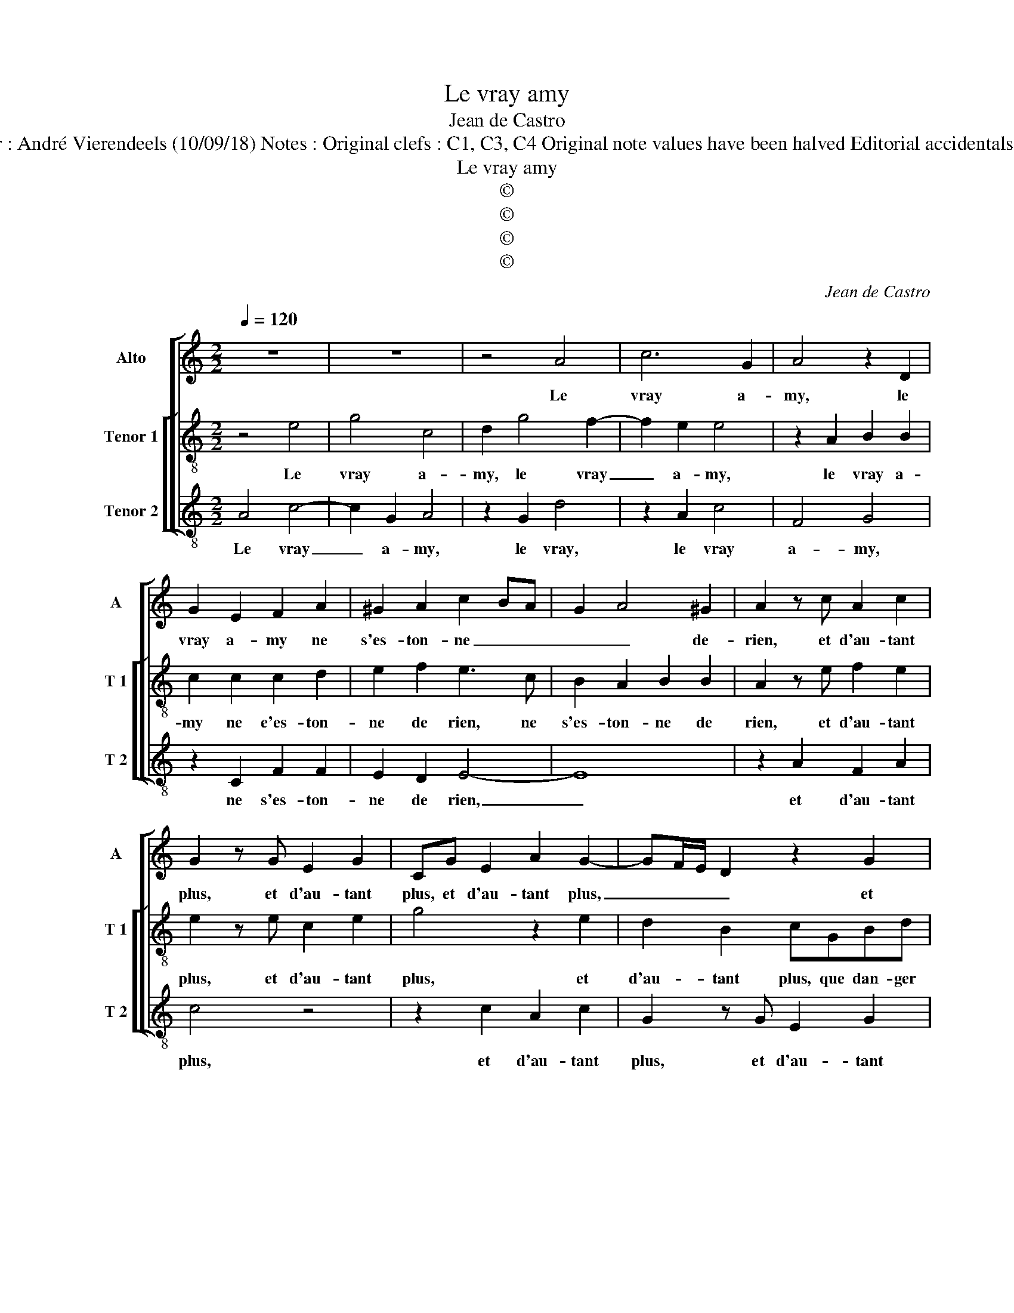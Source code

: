 X:1
T:Le vray amy
T:Jean de Castro
T:Source : La fleur des chansons à 3---Louvain---P.Phalèse---1574. Editor : André Vierendeels (10/09/18) Notes : Original clefs : C1, C3, C4 Original note values have been halved Editorial accidentals above the staff m16 inT1 voice : "E" notated as quarter in original print
T:Le vray amy
T:©
T:©
T:©
T:©
C:Jean de Castro
Z:©
%%score [ 1 [ 2 3 ] ]
L:1/8
Q:1/4=120
M:2/2
K:C
V:1 treble nm="Alto" snm="A"
V:2 treble-8 nm="Tenor 1" snm="T 1"
V:3 treble-8 nm="Tenor 2" snm="T 2"
V:1
 z8 | z8 | z4 A4 | c6 G2 | A4 z2 D2 | G2 E2 F2 A2 | ^G2 A2 c2 BA | G2 A4 ^G2 | A2 z c A2 c2 | %9
w: ||Le|vray a-|my, le|vray a- my ne|s'es- ton- ne _ _|_ _ de-|rien, et d'au- tant|
 G2 z G E2 G2 | CG E2 A2 G2- | GF/E/ D2 z2 G2 | E2 G4 C2 | z2 G2 AcBB | A2 GG AcBc | %15
w: plus, et d'au- tant|plus, et d'au- tant plus,|_ _ _ _ et|d'au- tant plus|que dan- ger le tour-|men- te, que dan- ger le tour-|
 A2 G3 F/E/ D2 | E2 E2 c4 | A2 B2 z4 | G3 G E A2 ^G | A4 ^G2 z G | A2 E2 E3 F | G4 z2 G2- | %22
w: men- * * * *|te, plus en|e- spoir|fer- me- té le con-|ten- te, en|en- du- rant, _|_ tous|
 G2 F4 E2 | E2 C2 D2 z D | EFGA B2 z G | A c2 B c2 z2 | z A^GA EF E2 | z FEF DDEF | %28
w: _ maux pour|un seul bien, qui|ne m'en- tend as- sez, ie|m'en- * tens bien,|qui ne m'en- tend as- sez,|qui ne m'en- tend as- sez, ie|
 E2 D3 ^C/B,/ C2 | DDFF EA A2 | z A^GA ^FA G2 | E4 ^F2 A2- | AG/^F/ ^G2 A4- | A8 |] %34
w: m'en- tens _ _ _|bien, qui ne m'en- tend as- sez,|qui ne m'en- tend as- sez|ie m'en- tens|_ _ _ _ bien|_|
V:2
 z4 e4 | g4 c4 | d2 g4 f2- | f2 e2 e4 | z2 A2 B2 B2 | c2 c2 c2 d2 | e2 f2 e3 c | B2 A2 B2 B2 | %8
w: Le|vray a-|my, le vray|_ a- my,|le vray a-|my ne e'es- ton-|ne de rien, ne|s'es- ton- ne de|
 A2 z e f2 e2 | e2 z e c2 e2 | g4 z2 e2 | d2 B2 cGBd | c4 B2 AG | z deg fe d2 | c2 z2 z c d2 | %15
w: rien, et d'au- tant|plus, et d'au- tant|plus, et|d'au- tant plus, que dan- ger|le tour- men- te,|que dan- ger le tour- men-|te, que dan-|
 f2 ec B c3/2B/4A/4B | c2 g2 e2 c2 | d2 d3 d B2- | B2 c4 B2 | A4 B4 | z2 c2 B2 A2 | B2 e4 c2- | %22
w: ger le tour- men- * * * *|te, plus en e-|spoir fer- me- té|_ le con-|ten- te,|en en- du-|rant tous maux|
 c2 d2 B4 | c4 B2 z B | cdef g3 e | f2 d2 cedc | BcBd ^c d3/2c/4B/4c | d2 z2 z d^cd | AAAf e2 e2 | %29
w: _ pour un|seul bien, qui|ne m'en- tend as- sez, ie|m'en- tens bien, qui ne m'en-|tend as- sez, ie m'en- tens _ _ _|bien, qui ne m'en-|tend as- sez, ie m'en- tens|
 f2 z d ^cdAf | eABc d2 z G | cA^cc d3 A | c2 B2 ^c4- | c8 |] %34
w: bien, qui ne m'en- tend as-|sez, ie m'en- tens bien, qui|ne m'en- tend as- sez, ie|m'en- tens bien.|_|
V:3
 A4 c4- | c2 G2 A4 | z2 G2 d4 | z2 A2 c4 | F4 G4 | z2 C2 F2 F2 | E2 D2 E4- | E8 | z2 A2 F2 A2 | %9
w: Le vray|_ a- my,|le vray,|le vray|a- my,|ne s'es- ton-|ne de rien,|_|et d'au- tant|
 c4 z4 | z2 c2 A2 c2 | G2 z G E2 G2 | C2 z C EGFE | D2 C2 z2 z G | AccB A2 GF- | F/G/A/B/ c2 G4 | %16
w: plus,|et d'au- tant|plus, et d'au- tant|plus, que dan- ger le tour-|men- te, que|dan- ger le tour- men- * *|* * * * * te,|
 z2 c4 A2 |"^-natural" ^F2 G4 G2- | GG E2 A2 E2 | F4 E4 | z2 A2 ^G2 A2 | E4 c4 | F4 G4 | A2 A2 G4 | %24
w: plus en|e- spoir fer-|* me- té le con-|ten- te|en en- du-|rant tous|maux pour|un seul bien,|
 z4 z2 c2 | F2 G2 A2 z A | ^GAED A4 | z dcA _BBAD | ^C2 D2 A4 | z4 z d^cd | AFEA D2 E2 | %31
w: ie|m'en- tens bien, qui|ne m'en- tend as- sez,|qui ne m'en- tend as- sez, ie|m'en- tens bien,|qui ne m'en-|tend as- sez, ie m'en- tens|
 A2 z A D4 | E4 A4- | A8 |] %34
w: bien ie m'en-|tens bien.|_|

